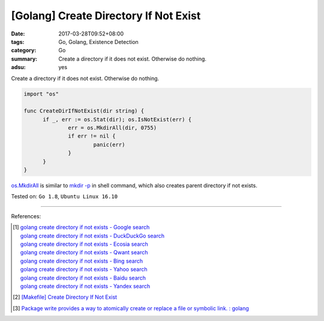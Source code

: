 [Golang] Create Directory If Not Exist
######################################

:date: 2017-03-28T09:52+08:00
:tags: Go, Golang, Existence Detection
:category: Go
:summary: Create a directory if it does not exist. Otherwise do nothing.
:adsu: yes

Create a directory if it does not exist. Otherwise do nothing.

.. code-block:: go

  import "os"

  func CreateDirIfNotExist(dir string) {
  	if _, err := os.Stat(dir); os.IsNotExist(err) {
  		err = os.MkdirAll(dir, 0755)
  		if err != nil {
  			panic(err)
  		}
  	}
  }

`os.MkdirAll`_ is similar to `mkdir -p`_ in shell command, which also creates
parent directory if not exists.

Tested on: ``Go 1.8``, ``Ubuntu Linux 16.10``

.. adsu:: 2

----

References:

.. [1] | `golang create directory if not exists - Google search <https://www.google.com/search?q=golang+create+directory+if+not+exists>`_
       | `golang create directory if not exists - DuckDuckGo search <https://duckduckgo.com/?q=golang+create+directory+if+not+exists>`_
       | `golang create directory if not exists - Ecosia search <https://www.ecosia.org/search?q=golang+create+directory+if+not+exists>`_
       | `golang create directory if not exists - Qwant search <https://www.qwant.com/?q=golang+create+directory+if+not+exists>`_
       | `golang create directory if not exists - Bing search <https://www.bing.com/search?q=golang+create+directory+if+not+exists>`_
       | `golang create directory if not exists - Yahoo search <https://search.yahoo.com/search?p=golang+create+directory+if+not+exists>`_
       | `golang create directory if not exists - Baidu search <https://www.baidu.com/s?wd=golang+create+directory+if+not+exists>`_
       | `golang create directory if not exists - Yandex search <https://www.yandex.com/search/?text=golang+create+directory+if+not+exists>`_

.. [2] `[Makefile] Create Directory If Not Exist <{filename}../../../2016/01/30/makefile-create-directory-if-not-exist%en.rst>`_
.. [3] `Package write provides a way to atomically create or replace a file or symbolic link. : golang <https://old.reddit.com/r/golang/comments/9sq6x1/package_write_provides_a_way_to_atomically_create/>`_

.. _os.MkdirAll: https://golang.org/pkg/os/#MkdirAll
.. _mkdir -p: https://www.google.com/search?q=what+is+mkdir+-p+option
